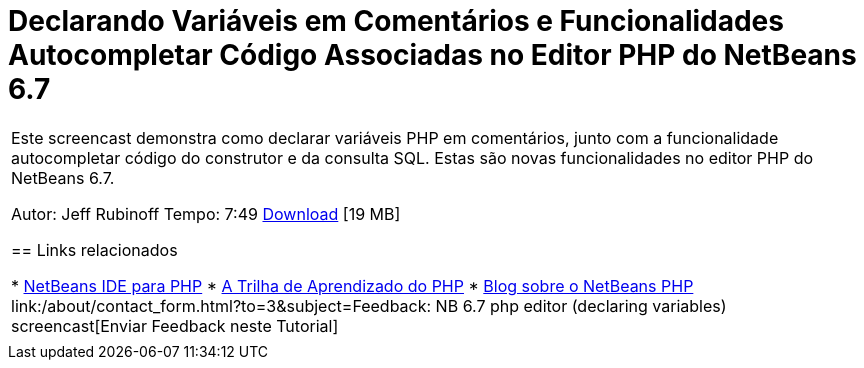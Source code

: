 // 
//     Licensed to the Apache Software Foundation (ASF) under one
//     or more contributor license agreements.  See the NOTICE file
//     distributed with this work for additional information
//     regarding copyright ownership.  The ASF licenses this file
//     to you under the Apache License, Version 2.0 (the
//     "License"); you may not use this file except in compliance
//     with the License.  You may obtain a copy of the License at
// 
//       http://www.apache.org/licenses/LICENSE-2.0
// 
//     Unless required by applicable law or agreed to in writing,
//     software distributed under the License is distributed on an
//     "AS IS" BASIS, WITHOUT WARRANTIES OR CONDITIONS OF ANY
//     KIND, either express or implied.  See the License for the
//     specific language governing permissions and limitations
//     under the License.
//

= Declarando Variáveis em Comentários e Funcionalidades Autocompletar Código Associadas no Editor PHP do NetBeans 6.7
:jbake-type: tutorial
:jbake-tags: tutorials 
:markup-in-source: verbatim,quotes,macros
:jbake-status: published
:icons: font
:syntax: true
:source-highlighter: pygments
:toc: left
:toc-title:
:description: Declarando Variáveis em Comentários e Funcionalidades Autocompletar Código Associadas no Editor PHP do NetBeans 6.7 - Apache NetBeans
:keywords: Apache NetBeans, Tutorials, Declarando Variáveis em Comentários e Funcionalidades Autocompletar Código Associadas no Editor PHP do NetBeans 6.7

|===
|Este screencast demonstra como declarar variáveis PHP em comentários, junto com a funcionalidade autocompletar código do construtor e da consulta SQL. Estas são novas funcionalidades no editor PHP do NetBeans 6.7.

Autor: Jeff Rubinoff
Tempo: 7:49
link:http://bits.netbeans.org/media/php-cc-screencast-67.mov[+Download+] [19 MB]


== Links relacionados

* link:../../../features/php/index.html[+NetBeans IDE para PHP+]
* link:../../../kb/trails/php.html[+A Trilha de Aprendizado do PHP+]
* link:http://blogs.oracle.com/netbeansphp/[+Blog sobre o NetBeans PHP+]
link:/about/contact_form.html?to=3&subject=Feedback: NB 6.7 php editor (declaring variables) screencast[+Enviar Feedback neste Tutorial+]
 |   
|===
